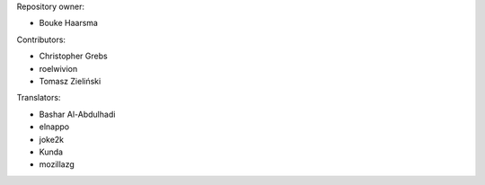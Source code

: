 Repository owner:

* Bouke Haarsma

Contributors:

* Christopher Grebs
* roelwivion
* Tomasz Zieliński

Translators:

* Bashar Al-Abdulhadi
* elnappo
* joke2k
* Kunda
* mozillazg
